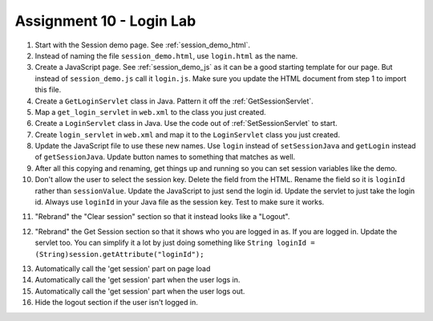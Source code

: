 Assignment 10 - Login Lab
=========================

1.  Start with the Session demo page. See :ref:`session_demo_html`.
2.  Instead of naming the file ``session_demo.html``, use ``login.html`` as
    the name.
3.  Create a JavaScript page. See :ref:`session_demo_js` as it can be a good
    starting template for our page.
    But instead of ``session_demo.js`` call it ``login.js``. Make sure you update
    the HTML document from step 1 to import this file.
4.  Create a ``GetLoginServlet`` class in Java. Pattern it off the
    :ref:`GetSessionServlet`.
5.  Map a ``get_login_servlet`` in ``web.xml`` to the class you just created.
6.  Create a ``LoginServlet`` class in Java. Use the code out of
    :ref:`SetSessionServlet` to start.
7.  Create ``login_servlet`` in ``web.xml`` and map it to the
    ``LoginServlet`` class you just created.
8.  Update the JavaScript file to use these new names. Use ``login`` instead
    of ``setSessionJava`` and ``getLogin`` instead of ``getSessionJava``. Update
    button names to something that matches as well.
9.  After all this copying and renaming, get things up and running so you can
    set session variables like the demo.
10.  Don't allow the user to select the session key. Delete the field from the
     HTML. Rename the field so it is ``loginId`` rather than ``sessionValue``.
     Update the JavaScript to just send the login id. Update the servlet to just
     take the login id.
     Always use ``loginId`` in your Java file as the session key.
     Test to make sure it works.

.. image:: login.png

11. "Rebrand" the "Clear session" section so that it instead looks like a "Logout".

.. image:: logout.png

12. "Rebrand" the Get Session section so that it shows who you are logged in as.
    If you are logged in.
    Update the servlet too. You can simplify it a lot by just doing something
    like ``String loginId = (String)session.getAttribute("loginId");``

.. image:: get_login_info.png

13. Automatically call the 'get session' part on page load
14. Automatically call the 'get session' part when the user logs in.
15. Automatically call the 'get session' part when the user logs out.
16. Hide the logout section if the user isn't logged in.
